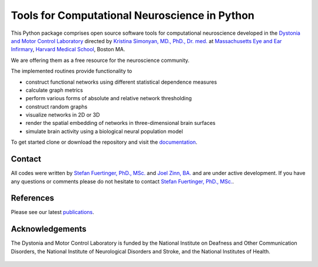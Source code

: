 ==============================================
Tools for Computational Neuroscience in Python
==============================================
This Python package comprises open source software tools for computational neuroscience 
developed in the
`Dystonia and Motor Control Laboratory <https://www.masseyeandear.org/research/otolaryngology/investigators/laboratories/simonyanlab>`_ directed by
`Kristina Simonyan, MD., PhD., Dr. med. <https://www.masseyeandear.org/research/investigators/s/simonyan-kristina>`_ at
`Massachusetts Eye and Ear Infirmary <https://www.masseyeandear.org/>`_,
`Harvard Medical School <https://hms.harvard.edu/>`_, Boston MA. 

We are offering them as a free resource for the neuroscience community.

The implemented routines provide functionality to

* construct functional networks using different statistical dependence measures
* calculate graph metrics
* perform various forms of absolute and relative network thresholding
* construct random graphs
* visualize networks in 2D or 3D
* render the spatial embedding of networks in three-dimensional brain surfaces
* simulate brain activity using a biological neural population model

To get started clone or download the repository and visit the
`documentation <https://simonyanlab.github.io/Analytic-Tools/>`_. 

Contact
=======
All codes were written by `Stefan Fuertinger, PhD., MSc. <http://fuertinger.lima-city.de/>`_
and
`Joel Zinn, BA. <https://astronomy.osu.edu/people/zinn.44>`_
and are under active development.
If you have any questions or comments please do not hesitate to contact
`Stefan Fuertinger, PhD., MSc. <http://fuertinger.lima-city.de/>`_.

References
==========
Please see our latest `publications <https://www.masseyeandear.org/research/otolaryngology/investigators/laboratories/simonyanlab/publications>`_. 

Acknowledgements
================
The Dystonia and Motor Control Laboratory is funded by the National Institute on Deafness and Other Communication Disorders, the National Institute of Neurological Disorders and Stroke, and the National Institutes of Health.

.. figure:: docs/pix/nih_med_hr2_med_hr.png
   :figwidth: 70%
   :alt: NIH
   :align: center
